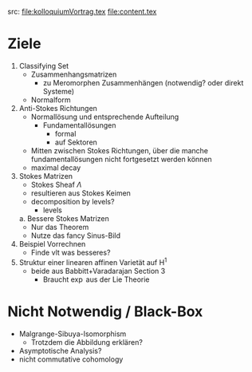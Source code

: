 src: file:kolloquiumVortrag.tex file:content.tex
* Ziele
1. Classifying Set
    - Zusammenhangsmatrizen
        - zu Meromorphen Zusammenhängen (notwendig? oder direkt Systeme)
    - Normalform
2. Anti-Stokes Richtungen
    - Normallösung und entsprechende Aufteilung
        - Fundamentallösungen
            - formal
            - auf Sektoren
    - Mitten zwischen Stokes Richtungen, über die manche fundamentallösungen
      nicht fortgesetzt werden können
    - maximal decay
3. Stokes Matrizen
    - Stokes Sheaf $\Lambda$
    - resultieren aus Stokes Keimen
    - decomposition by levels?
        - levels
  a. Bessere Stokes Matrizen
    - Nur das Theorem
    - Nutze das fancy Sinus-Bild
4. Beispiel Vorrechnen
    - Finde vlt was besseres?
5. Struktur einer linearen affinen Varietät auf H^1
    - beide aus Babbitt+Varadarajan Section 3
        - Braucht $\exp$ aus der Lie Theorie
* Nicht Notwendig / Black-Box
- Malgrange-Sibuya-Isomorphism
    - Trotzdem die Abbildung erklären?
- Asymptotische Analysis?
- nicht commutative cohomology
